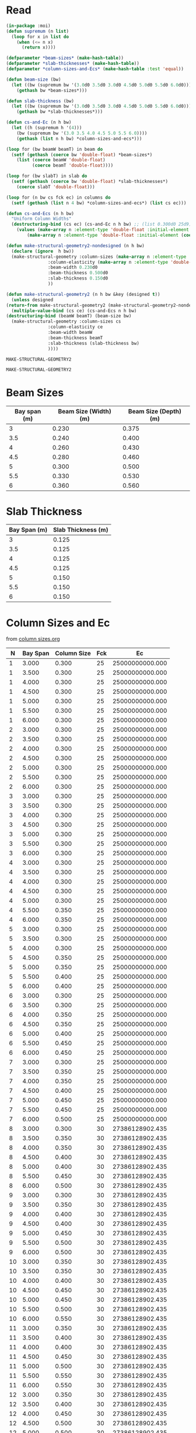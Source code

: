 * Read
  #+Name:readDimensions
  #+begin_src lisp :var beam=beamSize slab=slabThickness columns=columnSizes :colnames true
    (in-package :moi)
	(defun supremum (n list)
	  (loop for x in list do
	    (when (<= n x)
	      (return x))))

	(defparameter *beam-sizes* (make-hash-table))
	(defparameter *slab-thicknesses* (make-hash-table))
	(defparameter *column-sizes-and-Ecs* (make-hash-table :test 'equal))

	(defun beam-size (bw)
	  (let ((bw (supremum bw '(3.0d0 3.5d0 3.0d0 4.5d0 5.0d0 5.5d0 6.0d0))))
	    (gethash bw *beam-sizes*)))

	(defun slab-thickness (bw)
	  (let ((bw (supremum bw '(3.0d0 3.5d0 3.0d0 4.5d0 5.0d0 5.5d0 6.0d0))))
	    (gethash bw *slab-thicknesses*)))

	(defun cs-and-Ec (n h bw)
	  (let ((h (supremum h '(4)))
		(bw (supremum bw '(3.0 3.5 4.0 4.5 5.0 5.5 6.0))))
	    (gethash (list n h bw) *column-sizes-and-ecs*)))

	(loop for (bw beamW beamT) in beam do
	  (setf (gethash (coerce bw 'double-float) *beam-sizes*)
		(list (coerce beamW 'double-float)
		      (coerce beamT 'double-float))))

	(loop for (bw slabT) in slab do
	  (setf (gethash (coerce bw 'double-float) *slab-thicknesses*)
		(coerce slabT 'double-float)))

	(loop for (n bw cs fck ec) in columns do
	  (setf (gethash (list n 4 bw) *column-sizes-and-ecs*) (list cs ec)))

	(defun cs-and-Ecs (n h bw)
	  "Uniform Column Widths"
	  (destructuring-bind (cs ec) (cs-and-Ec n h bw) ;; (list 0.300d0 25d9))
	    (values (make-array n :element-type 'double-float :initial-element (coerce cs 'double-float))
		    (make-array n :element-type 'double-float :initial-element (coerce ec 'double-float)))))

    (defun make-structural-geometry2-nondesigned (n h bw)
      (declare (ignore  h bw))
      (make-structural-geometry :column-sizes (make-array n :element-type 'double-float :initial-element 0.300d0)
					:column-elasticity (make-array n :element-type 'double-float :initial-element (ec% 25))
					:beam-width 0.230d0
					:beam-thickness 0.500d0
					:slab-thickness 0.150d0
					))

    (defun make-structural-geometry2 (n h bw &key (designed t))
      (unless designed
	(return-from make-structural-geometry2 (make-structural-geometry2-nondesigned n h bw)))
      (multiple-value-bind (cs ce) (cs-and-Ecs n h bw)
	(destructuring-bind (beamW beamT) (beam-size bw)
	  (make-structural-geometry :column-sizes cs
				    :column-elasticity ce
				    :beam-width beamW
				    :beam-thickness beamT
				    :slab-thickness (slab-thickness bw)
				    ))))

  #+end_src

  #+RESULTS: readDimensions
  : MAKE-STRUCTURAL-GEOMETRY2

  #+RESULTS:
  : MAKE-STRUCTURAL-GEOMETRY2

* Beam Sizes
  #+Name: beamSize 
  | Bay span (m) | Beam Size (Width) (m) | Beam Size (Depth) (m) |
  |--------------+-----------------------+-----------------------|
  |            3 |                 0.230 |                 0.375 |
  |          3.5 |                 0.240 |                 0.400 |
  |            4 |                 0.260 |                 0.430 |
  |          4.5 |                 0.280 |                 0.460 |
  |            5 |                 0.300 |                 0.500 |
  |          5.5 |                 0.330 |                 0.530 |
  |            6 |                 0.360 |                 0.560 |

* Slab Thickness
  #+Name: slabThickness
  | Bay Span (m) | Slab Thickness (m) |
  |--------------+--------------------|
  |            3 |              0.125 |
  |          3.5 |              0.125 |
  |            4 |              0.125 |
  |          4.5 |              0.125 |
  |            5 |              0.150 |
  |          5.5 |              0.150 |
  |            6 |              0.150 |
* Column Sizes and Ec
  from [[file:column-sizes.org::*Importing 2][column sizes.org]]
  
  #+Name: columnSizes
  |  N | Bay Span | Column Size | Fck |              Ec |
  |----+----------+-------------+-----+-----------------|
  |  1 |    3.000 |       0.300 |  25 | 25000000000.000 |
  |  1 |    3.500 |       0.300 |  25 | 25000000000.000 |
  |  1 |    4.000 |       0.300 |  25 | 25000000000.000 |
  |  1 |    4.500 |       0.300 |  25 | 25000000000.000 |
  |  1 |    5.000 |       0.300 |  25 | 25000000000.000 |
  |  1 |    5.500 |       0.300 |  25 | 25000000000.000 |
  |  1 |    6.000 |       0.300 |  25 | 25000000000.000 |
  |  2 |    3.000 |       0.300 |  25 | 25000000000.000 |
  |  2 |    3.500 |       0.300 |  25 | 25000000000.000 |
  |  2 |    4.000 |       0.300 |  25 | 25000000000.000 |
  |  2 |    4.500 |       0.300 |  25 | 25000000000.000 |
  |  2 |    5.000 |       0.300 |  25 | 25000000000.000 |
  |  2 |    5.500 |       0.300 |  25 | 25000000000.000 |
  |  2 |    6.000 |       0.300 |  25 | 25000000000.000 |
  |  3 |    3.000 |       0.300 |  25 | 25000000000.000 |
  |  3 |    3.500 |       0.300 |  25 | 25000000000.000 |
  |  3 |    4.000 |       0.300 |  25 | 25000000000.000 |
  |  3 |    4.500 |       0.300 |  25 | 25000000000.000 |
  |  3 |    5.000 |       0.300 |  25 | 25000000000.000 |
  |  3 |    5.500 |       0.300 |  25 | 25000000000.000 |
  |  3 |    6.000 |       0.300 |  25 | 25000000000.000 |
  |  4 |    3.000 |       0.300 |  25 | 25000000000.000 |
  |  4 |    3.500 |       0.300 |  25 | 25000000000.000 |
  |  4 |    4.000 |       0.300 |  25 | 25000000000.000 |
  |  4 |    4.500 |       0.300 |  25 | 25000000000.000 |
  |  4 |    5.000 |       0.300 |  25 | 25000000000.000 |
  |  4 |    5.500 |       0.350 |  25 | 25000000000.000 |
  |  4 |    6.000 |       0.350 |  25 | 25000000000.000 |
  |  5 |    3.000 |       0.300 |  25 | 25000000000.000 |
  |  5 |    3.500 |       0.300 |  25 | 25000000000.000 |
  |  5 |    4.000 |       0.300 |  25 | 25000000000.000 |
  |  5 |    4.500 |       0.350 |  25 | 25000000000.000 |
  |  5 |    5.000 |       0.350 |  25 | 25000000000.000 |
  |  5 |    5.500 |       0.400 |  25 | 25000000000.000 |
  |  5 |    6.000 |       0.400 |  25 | 25000000000.000 |
  |  6 |    3.000 |       0.300 |  25 | 25000000000.000 |
  |  6 |    3.500 |       0.300 |  25 | 25000000000.000 |
  |  6 |    4.000 |       0.350 |  25 | 25000000000.000 |
  |  6 |    4.500 |       0.350 |  25 | 25000000000.000 |
  |  6 |    5.000 |       0.400 |  25 | 25000000000.000 |
  |  6 |    5.500 |       0.450 |  25 | 25000000000.000 |
  |  6 |    6.000 |       0.450 |  25 | 25000000000.000 |
  |  7 |    3.000 |       0.300 |  25 | 25000000000.000 |
  |  7 |    3.500 |       0.350 |  25 | 25000000000.000 |
  |  7 |    4.000 |       0.350 |  25 | 25000000000.000 |
  |  7 |    4.500 |       0.400 |  25 | 25000000000.000 |
  |  7 |    5.000 |       0.450 |  25 | 25000000000.000 |
  |  7 |    5.500 |       0.450 |  25 | 25000000000.000 |
  |  7 |    6.000 |       0.500 |  25 | 25000000000.000 |
  |  8 |    3.000 |       0.300 |  30 | 27386128902.435 |
  |  8 |    3.500 |       0.350 |  30 | 27386128902.435 |
  |  8 |    4.000 |       0.350 |  30 | 27386128902.435 |
  |  8 |    4.500 |       0.400 |  30 | 27386128902.435 |
  |  8 |    5.000 |       0.400 |  30 | 27386128902.435 |
  |  8 |    5.500 |       0.450 |  30 | 27386128902.435 |
  |  8 |    6.000 |       0.500 |  30 | 27386128902.435 |
  |  9 |    3.000 |       0.300 |  30 | 27386128902.435 |
  |  9 |    3.500 |       0.350 |  30 | 27386128902.435 |
  |  9 |    4.000 |       0.400 |  30 | 27386128902.435 |
  |  9 |    4.500 |       0.400 |  30 | 27386128902.435 |
  |  9 |    5.000 |       0.450 |  30 | 27386128902.435 |
  |  9 |    5.500 |       0.500 |  30 | 27386128902.435 |
  |  9 |    6.000 |       0.500 |  30 | 27386128902.435 |
  | 10 |    3.000 |       0.350 |  30 | 27386128902.435 |
  | 10 |    3.500 |       0.350 |  30 | 27386128902.435 |
  | 10 |    4.000 |       0.400 |  30 | 27386128902.435 |
  | 10 |    4.500 |       0.450 |  30 | 27386128902.435 |
  | 10 |    5.000 |       0.450 |  30 | 27386128902.435 |
  | 10 |    5.500 |       0.500 |  30 | 27386128902.435 |
  | 10 |    6.000 |       0.550 |  30 | 27386128902.435 |
  | 11 |    3.000 |       0.350 |  30 | 27386128902.435 |
  | 11 |    3.500 |       0.400 |  30 | 27386128902.435 |
  | 11 |    4.000 |       0.400 |  30 | 27386128902.435 |
  | 11 |    4.500 |       0.450 |  30 | 27386128902.435 |
  | 11 |    5.000 |       0.500 |  30 | 27386128902.435 |
  | 11 |    5.500 |       0.550 |  30 | 27386128902.435 |
  | 11 |    6.000 |       0.550 |  30 | 27386128902.435 |
  | 12 |    3.000 |       0.350 |  30 | 27386128902.435 |
  | 12 |    3.500 |       0.400 |  30 | 27386128902.435 |
  | 12 |    4.000 |       0.450 |  30 | 27386128902.435 |
  | 12 |    4.500 |       0.500 |  30 | 27386128902.435 |
  | 12 |    5.000 |       0.500 |  30 | 27386128902.435 |
  | 12 |    5.500 |       0.550 |  30 | 27386128902.435 |
  | 12 |    6.000 |       0.600 |  30 | 27386128902.435 |
  | 13 |    3.000 |       0.400 |  30 | 27386128902.435 |
  | 13 |    3.500 |       0.400 |  30 | 27386128902.435 |
  | 13 |    4.000 |       0.450 |  30 | 27386128902.435 |
  | 13 |    4.500 |       0.500 |  30 | 27386128902.435 |
  | 13 |    5.000 |       0.550 |  30 | 27386128902.435 |
  | 13 |    5.500 |       0.600 |  30 | 27386128902.435 |
  | 13 |    6.000 |       0.600 |  30 | 27386128902.435 |
  | 14 |    3.000 |       0.400 |  30 | 27386128902.435 |
  | 14 |    3.500 |       0.450 |  30 | 27386128902.435 |
  | 14 |    4.000 |       0.500 |  30 | 27386128902.435 |
  | 14 |    4.500 |       0.500 |  30 | 27386128902.435 |
  | 14 |    5.000 |       0.550 |  30 | 27386128902.435 |
  | 14 |    5.500 |       0.600 |  30 | 27386128902.435 |
  | 14 |    6.000 |       0.650 |  30 | 27386128902.435 |
  | 15 |    3.000 |       0.400 |  30 | 27386128902.435 |
  | 15 |    3.500 |       0.450 |  30 | 27386128902.435 |
  | 15 |    4.000 |       0.500 |  30 | 27386128902.435 |
  | 15 |    4.500 |       0.550 |  30 | 27386128902.435 |
  | 15 |    5.000 |       0.600 |  30 | 27386128902.435 |
  | 15 |    5.500 |       0.600 |  30 | 27386128902.435 |
  | 15 |    6.000 |       0.650 |  30 | 27386128902.435 |
  | 16 |    3.000 |       0.400 |  30 | 27386128902.435 |
  | 16 |    3.500 |       0.450 |  30 | 27386128902.435 |
  | 16 |    4.000 |       0.500 |  30 | 27386128902.435 |
  | 16 |    4.500 |       0.550 |  30 | 27386128902.435 |
  | 16 |    5.000 |       0.600 |  30 | 27386128902.435 |
  | 16 |    5.500 |       0.650 |  30 | 27386128902.435 |
  | 16 |    6.000 |       0.700 |  30 | 27386128902.435 |

* Archive
** Better presentation of Column Sizes
   #+begin_src lisp :var data=columnSizes :colnames true
     (defun third-col (data n)
       (loop for (nn bs cs . _) in data
	     when (= nn n)
	       collect cs))

     (table 3 
(row "N / Bay Span -->" 3 3.5 4 4.5 5 5.5 6)
       (loop for n from 4 to 16 do
	 (apply #'row n (third-col  data n))))
  
   #+end_src

   #+RESULTS:
   | N / Bay Span --> |     3 | 3.500 |     4 | 4.500 |     5 | 5.500 |     6 |
   |                4 | 0.300 | 0.300 | 0.300 | 0.300 | 0.300 | 0.350 | 0.350 |
   |                5 | 0.300 | 0.300 | 0.300 | 0.350 | 0.350 | 0.400 | 0.400 |
   |                6 | 0.300 | 0.300 | 0.350 | 0.350 | 0.400 | 0.450 | 0.450 |
   |                7 | 0.300 | 0.350 | 0.350 | 0.400 | 0.450 | 0.450 | 0.500 |
   |                8 | 0.300 | 0.350 | 0.350 | 0.400 | 0.400 | 0.450 | 0.500 |
   |                9 | 0.300 | 0.350 | 0.400 | 0.400 | 0.450 | 0.500 | 0.500 |
   |               10 | 0.350 | 0.350 | 0.400 | 0.450 | 0.450 | 0.500 | 0.550 |
   |               11 | 0.350 | 0.400 | 0.400 | 0.450 | 0.500 | 0.550 | 0.550 |
   |               12 | 0.350 | 0.400 | 0.450 | 0.500 | 0.500 | 0.550 | 0.600 |
   |               13 | 0.400 | 0.400 | 0.450 | 0.500 | 0.550 | 0.600 | 0.600 |
   |               14 | 0.400 | 0.450 | 0.500 | 0.500 | 0.550 | 0.600 | 0.650 |
   |               15 | 0.400 | 0.450 | 0.500 | 0.550 | 0.600 | 0.600 | 0.650 |
   |               16 | 0.400 | 0.450 | 0.500 | 0.550 | 0.600 | 0.650 | 0.700 |

** Variable Column Sizes
  #+begin_src lisp
    (defun cs-and-Ecs (n h bw)
      "Variable column widths"
      (loop for i from 0 below n
	    for cs-ec = (cs-and-ec (- n i) h bw)
	    collect (coerce (first cs-ec) 'double-float) into cs
	    collect (coerce (second cs-ec) 'double-float) into ec
	    finally (return (values (make-array n :element-type 'double-float :initial-contents cs)
				    (make-array n :element-type 'double-float :initial-contents ec)))))

  #+end_src
